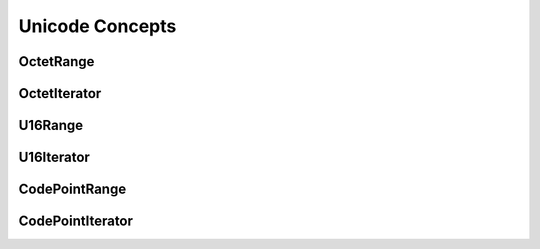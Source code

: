 Unicode Concepts
================

OctetRange
----------

OctetIterator
-------------

U16Range
--------

U16Iterator
-----------

CodePointRange
--------------

CodePointIterator
-----------------


